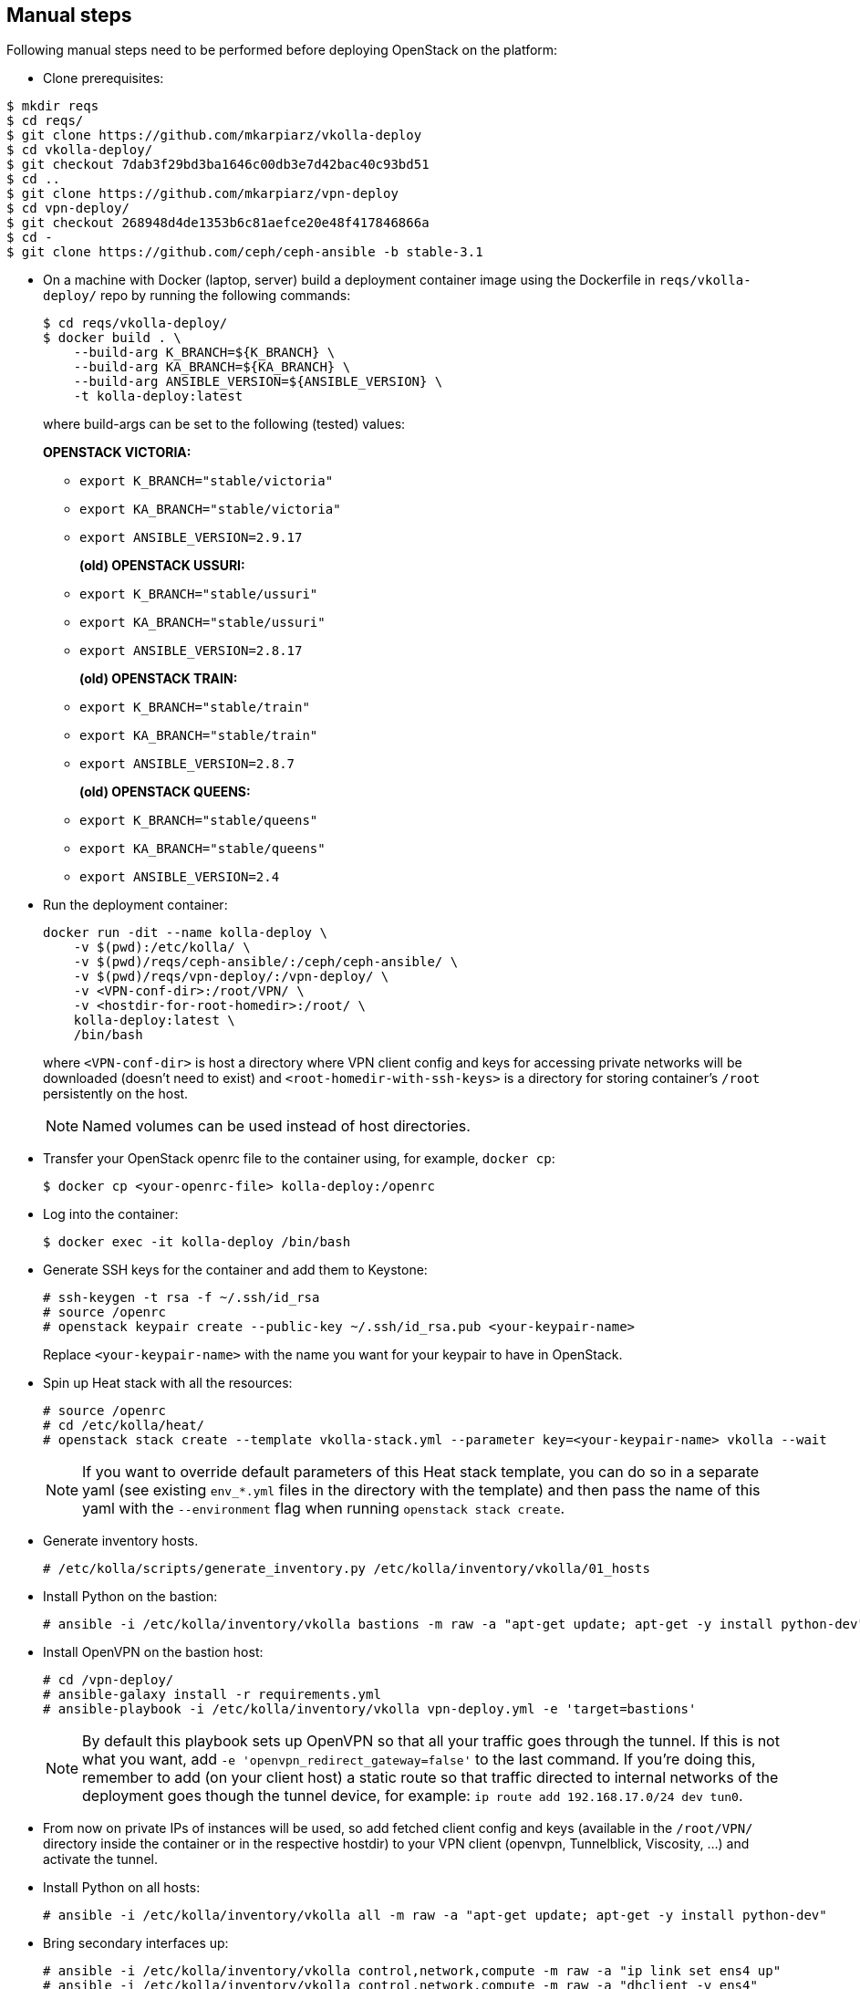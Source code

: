 == Manual steps
Following manual steps need to be performed before deploying OpenStack on the platform:

* Clone prerequisites:
-------
$ mkdir reqs
$ cd reqs/
$ git clone https://github.com/mkarpiarz/vkolla-deploy
$ cd vkolla-deploy/
$ git checkout 7dab3f29bd3ba1646c00db3e7d42bac40c93bd51
$ cd ..
$ git clone https://github.com/mkarpiarz/vpn-deploy
$ cd vpn-deploy/
$ git checkout 268948d4de1353b6c81aefce20e48f417846866a
$ cd -
$ git clone https://github.com/ceph/ceph-ansible -b stable-3.1
-------

* On a machine with Docker (laptop, server) build a deployment container image using the Dockerfile in `reqs/vkolla-deploy/` repo by running the following commands:
+
-------
$ cd reqs/vkolla-deploy/
$ docker build . \
    --build-arg K_BRANCH=${K_BRANCH} \
    --build-arg KA_BRANCH=${KA_BRANCH} \
    --build-arg ANSIBLE_VERSION=${ANSIBLE_VERSION} \
    -t kolla-deploy:latest
-------
where build-args can be set to the following (tested) values:
+
*OPENSTACK VICTORIA:*
+
** `export K_BRANCH="stable/victoria"`
** `export KA_BRANCH="stable/victoria"`
** `export ANSIBLE_VERSION=2.9.17`
+
*(old) OPENSTACK USSURI:*
+
** `export K_BRANCH="stable/ussuri"`
** `export KA_BRANCH="stable/ussuri"`
** `export ANSIBLE_VERSION=2.8.17`
+
*(old) OPENSTACK TRAIN:*
+
** `export K_BRANCH="stable/train"`
** `export KA_BRANCH="stable/train"`
** `export ANSIBLE_VERSION=2.8.7`
+
*(old) OPENSTACK QUEENS:*
+
** `export K_BRANCH="stable/queens"`
** `export KA_BRANCH="stable/queens"`
** `export ANSIBLE_VERSION=2.4`
+
* Run the deployment container:
+
-------
docker run -dit --name kolla-deploy \
    -v $(pwd):/etc/kolla/ \
    -v $(pwd)/reqs/ceph-ansible/:/ceph/ceph-ansible/ \
    -v $(pwd)/reqs/vpn-deploy/:/vpn-deploy/ \
    -v <VPN-conf-dir>:/root/VPN/ \
    -v <hostdir-for-root-homedir>:/root/ \
    kolla-deploy:latest \
    /bin/bash
-------
where `<VPN-conf-dir>` is host a directory where VPN client config and keys for accessing private networks will be downloaded (doesn't need to exist) and `<root-homedir-with-ssh-keys>` is a directory for storing container's `/root` persistently on the host.
+
[NOTE]
=======
Named volumes can be used instead of host directories.
=======
+
* Transfer your OpenStack openrc file to the container using, for example, `docker cp`:
+
-------
$ docker cp <your-openrc-file> kolla-deploy:/openrc
-------
+
* Log into the container:
+
-------
$ docker exec -it kolla-deploy /bin/bash
-------
+
* Generate SSH keys for the container and add them to Keystone:
+
-------
# ssh-keygen -t rsa -f ~/.ssh/id_rsa
# source /openrc
# openstack keypair create --public-key ~/.ssh/id_rsa.pub <your-keypair-name>
-------
Replace `<your-keypair-name>` with the name you want for your keypair to have in OpenStack.
+
* Spin up Heat stack with all the resources:
+
-------
# source /openrc
# cd /etc/kolla/heat/
# openstack stack create --template vkolla-stack.yml --parameter key=<your-keypair-name> vkolla --wait
-------
+
[NOTE]
=======
If you want to override default parameters of this Heat stack template, you can do so in a separate yaml (see existing `env_*.yml` files in the directory with the template) and then pass the name of this yaml with the `--environment` flag when running `openstack stack create`.
=======
+
* Generate inventory hosts.
+
-------
# /etc/kolla/scripts/generate_inventory.py /etc/kolla/inventory/vkolla/01_hosts
-------
+
* Install Python on the bastion:
+
-------
# ansible -i /etc/kolla/inventory/vkolla bastions -m raw -a "apt-get update; apt-get -y install python-dev"
-------
+
* Install OpenVPN on the bastion host:
+
-------
# cd /vpn-deploy/
# ansible-galaxy install -r requirements.yml
# ansible-playbook -i /etc/kolla/inventory/vkolla vpn-deploy.yml -e 'target=bastions'
-------
+
[NOTE]
=======
By default this playbook sets up OpenVPN so that all your traffic goes through the tunnel. If this is not what you want, add `-e 'openvpn_redirect_gateway=false'` to the last command. If you're doing this, remember to add (on your client host) a static route so that traffic directed to internal networks of the deployment goes though the tunnel device, for example: `ip route add 192.168.17.0/24 dev tun0`.
=======
+
* From now on private IPs of instances will be used, so add fetched client config and keys (available in the `/root/VPN/` directory inside the container or in the respective hostdir) to your VPN client (openvpn, Tunnelblick, Viscosity, ...) and activate the tunnel.
+
* Install Python on all hosts:
+
-------
# ansible -i /etc/kolla/inventory/vkolla all -m raw -a "apt-get update; apt-get -y install python-dev"
-------
+
* Bring secondary interfaces up:
+
-------
# ansible -i /etc/kolla/inventory/vkolla control,network,compute -m raw -a "ip link set ens4 up"
# ansible -i /etc/kolla/inventory/vkolla control,network,compute -m raw -a "dhclient -v ens4"
# ansible -i /etc/kolla/inventory/vkolla network -m raw -a "ip link set ens5 up"
# ansible -i /etc/kolla/inventory/vkolla network -m raw -a "ip link set ens6 up"
# ansible -i /etc/kolla/inventory/vkolla network -m raw -a "dhclient -v ens6"
-------
+
* Deploy Ceph with `ceph-ansible`:
+
-------
# cd /ceph/ceph-ansible/
# cp site.yml.sample site.yml
# echo "control_path = /dev/shm/cp%%h-%%p-%%r" >> ansible.cfg
# ansible-playbook -i /etc/kolla/inventory/ceph site.yml
-------
+
* Download Ceph config file and client keys for services utilising Ceph:
+
-------
# ansible-playbook -i /etc/kolla/inventory/ceph /etc/kolla/playbooks/fetch_ceph_config_and_keys.yml
-------
+
* Generate passwords for components of the deployment:
+
-------
# cd /kolla/kolla-ansible/
# cp etc/kolla/passwords.yml /etc/kolla/passwords.yml
# ./tools/generate_passwords.py
-------
+
* Bootstrap servers to install prerequisites, create config directories, etc.
+
-------
# kolla-ansible -i /etc/kolla/inventory/vkolla bootstrap-servers
-------
+
* Deploy Kolla with Kolla-Ansible:
+
-------
# kolla-ansible -i /etc/kolla/inventory/vkolla deploy
-------
+
* Post deploy, testing, etc.
+
-------
# kolla-ansible -i /etc/kolla/inventory/vkolla post-deploy
# source /etc/kolla/admin-openrc.sh
# /etc/kolla/scripts/populate_dev_cloud.sh
-------

[NOTE]
=======
To route traffic in and out instances launched on this platform (this includes communicating with them through their floating IPs), port security must be disabled on ports in the network serving as provider network on the underlying cloud platform. Currently this is a manual process that can be done in Horizon by first removing all security groups from all named ports in the `provider_net` network and then unchecking the "Port Security" checkbox.
=======

=== Client instance
Deployment stack also creates a small client instance that can access deployment through the external VIP and has openstack CLI tools installed.

To use this client, you'll also need admin password, so get it by running this command on the deployment container:

-------
# grep keystone_admin /etc/kolla/passwords.yml
-------
Next, find the IP of the `test_client` instance and log into it (as `ubuntu` user). When inside, source environment variables from this openrc file:

-------
$ source admin-openrc.sh
-------
Run some openstack client commands -- like `openstack image list`, `nova list` -- to confirm this works as expected.

[NOTE]
=======
You can also SSH into launched VMs through their floating IPs from this client instance.
=======

== Custom overrides
To enable a service that's not part of the current config, first add groupings for this service (as a new file) in the inventory:

-------
# cat /etc/kolla/inventory/vkolla/90_heat
[heat:children]
control

[heat-api:children]
heat

[heat-api-cfn:children]
heat

[heat-engine:children]
heat
-------
Next, apply your overrides - here Heat is enabled:

-------
# cat /etc/kolla/globals_heat.yml
---
enable_heat: "yes"
-------
Finally, rerun `deploy` playbooks with your overrides as extra vars (use tags to speed up the process if the platform has already been deployed):

-------
# kolla-ansible -i /etc/kolla/inventory/vkolla deploy -e @/etc/kolla/globals_heat.yml --tags haproxy,heat
-------

If you want to deploy the service to only a subset of nodes within a group or across multiple groups, then instead of adding groupings to the inventory, add them to the `groups` metadata tag. For example with this metadata:

-------
metadata:
  groups: control,heat,heat-api,heat-api-cfn,heat-engine
-------
you can install all Heat components on a selected control node.

[NOTE]
=======
Currently, nothing is taking care of opening ports for services enabled this way, so appropriate security group rules need to be added separately.
=======

[WARNING]
=======
The default control node flavour with 4GB of RAM is just enough for essential services (infra + Keystone + Glance + Nova + Neutron) -- adding any more may result in those instances going OOM which in turn can lead to database containers crushing. Use flavours with more RAM if you plan on enabling extra services.
Run `kolla-ansible` with `mariadb_recovery` to fix the database if it happened to break.
=======

== Known issues

* Tasks like "Running Neutron bootstrap container" can run for a long time. If this time is longer than SSH connection timeout for deployment hosts, the whole deployment will fail. The bootstrap process will still continue, so deployment playbooks can be safely rerun when this is done. TODO: Increase this timeout?
* With only one storage instance the user data script setting up the loopback device doesn't get transferred to the instance. The root cause of this problem is unknown.
* When upgrading OpenStack from Queens to Train (or to Rocky or Stein) using `kolla-ansible upgrade` the keystone container breaks when placement tasks are run. The "cannot register CLI option" error can be seen in the Keystone log. A workaround for this is to manually delete all the -- already upgraded -- Keystone containers (`docker rm -f keystone keystone_ssh keystone_fernet`), redeploy them (`kolla-ansible -i ... deploy --tags keystone`) and then attempt the upgrade (`kolla-ansible -i ... upgrade`) again.
